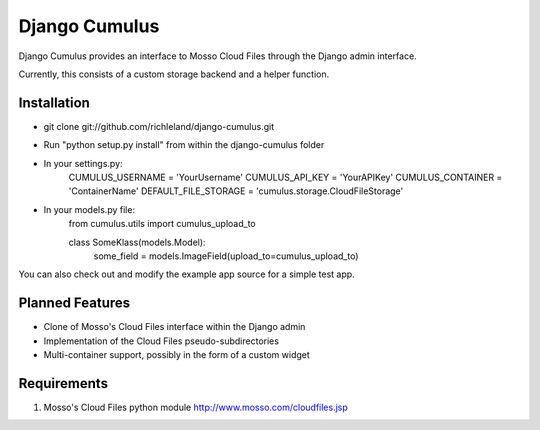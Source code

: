 ==============
Django Cumulus
==============

Django Cumulus provides an interface to Mosso Cloud Files through the Django
admin interface.

Currently, this consists of a custom storage backend and a helper function.

Installation
============

- git clone git://github.com/richleland/django-cumulus.git
- Run "python setup.py install" from within the django-cumulus folder
- In your settings.py:
    CUMULUS_USERNAME = 'YourUsername'
    CUMULUS_API_KEY = 'YourAPIKey'
    CUMULUS_CONTAINER = 'ContainerName'
    DEFAULT_FILE_STORAGE = 'cumulus.storage.CloudFileStorage'
- In your models.py file:
    from cumulus.utils import cumulus_upload_to
    
    class SomeKlass(models.Model):
        some_field = models.ImageField(upload_to=cumulus_upload_to)

You can also check out and modify the example app source for a simple test app.

Planned Features
================

- Clone of Mosso's Cloud Files interface within the Django admin
- Implementation of the Cloud Files pseudo-subdirectories
- Multi-container support, possibly in the form of a custom widget

Requirements
============

#. Mosso's Cloud Files python module http://www.mosso.com/cloudfiles.jsp
